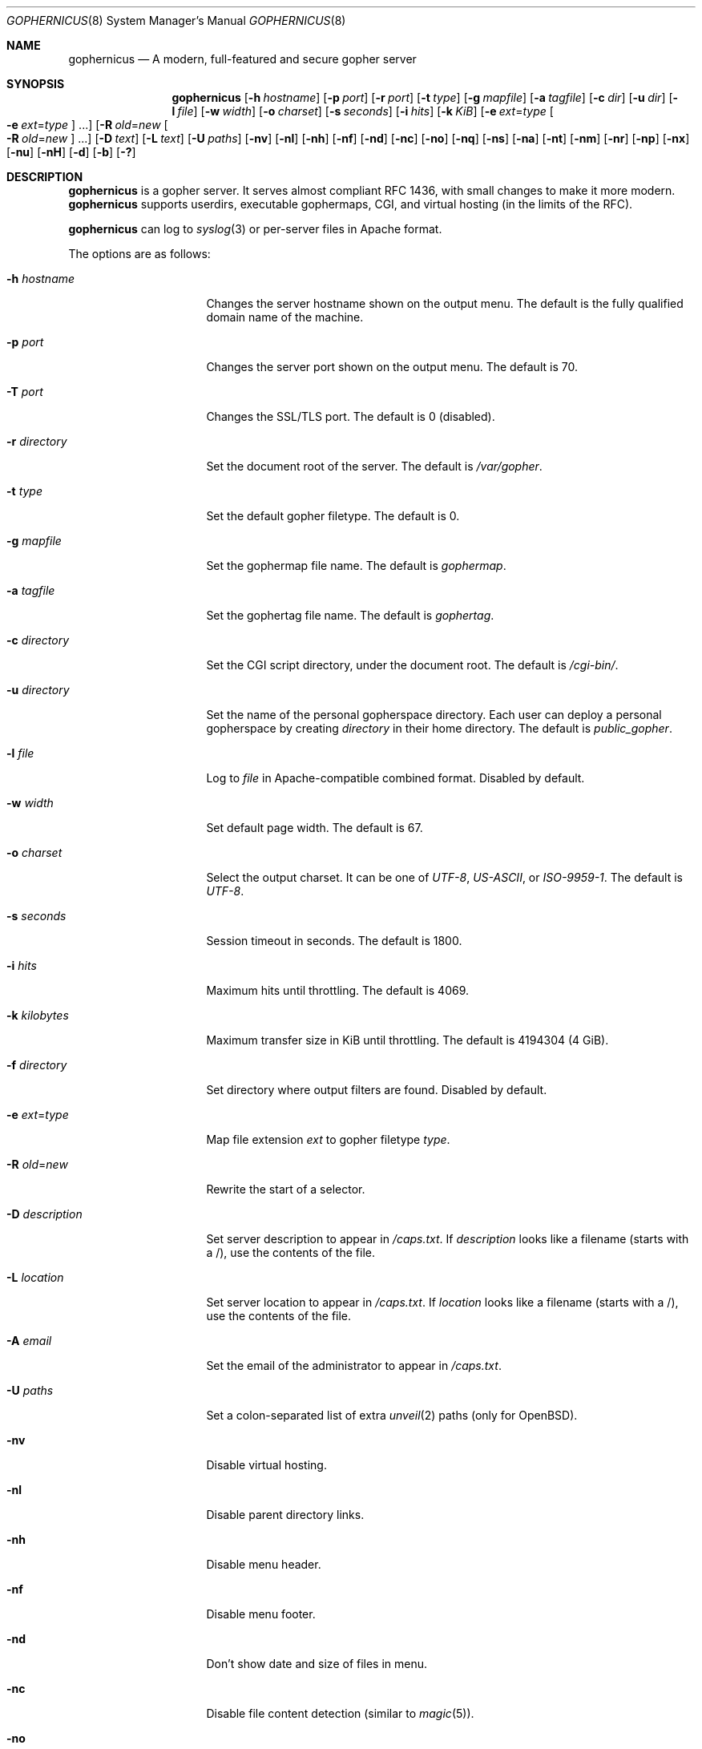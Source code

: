 .Dd April 13, 2020
.Dt GOPHERNICUS 8
.Os
.Sh NAME
.Nm gophernicus
.Nd A modern, full-featured and secure gopher server
.Sh SYNOPSIS
.Nm
.Op Fl h Ar hostname
.Op Fl p Ar port
.Op Fl r Ar port
.Op Fl t Ar type
.Op Fl g Ar mapfile
.Op Fl a Ar tagfile
.Op Fl c Ar dir
.Op Fl u Ar dir
.Op Fl l Ar file
.Op Fl w Ar width
.Op Fl o Ar charset
.Op Fl s Ar seconds
.Op Fl i Ar hits
.Op Fl k Ar KiB
.Op Fl e Ar ext Ns = Ns Ar type Oo Fl e Ar ext Ns = Ns Ar type Oc ...
.Op Fl R Ar old Ns = Ns Ar new Oo Fl R Ar old Ns = Ns Ar new Oc ...
.Op Fl D Ar text
.Op Fl L Ar text
.Op Fl U Ar paths
.Op Fl nv
.Op Fl nl
.Op Fl nh
.Op Fl nf
.Op Fl nd
.Op Fl nc
.Op Fl no
.Op Fl nq
.Op Fl ns
.Op Fl na
.Op Fl nt
.Op Fl nm
.Op Fl nr
.Op Fl np
.Op Fl nx
.Op Fl nu
.Op Fl nH
.Op Fl d
.Op Fl b
.Op Fl \&?
.Sh DESCRIPTION
.Nm
is a gopher server.
It serves almost compliant RFC 1436, with small changes to make it more
modern.
.Nm
supports userdirs, executable gophermaps, CGI, and virtual hosting
.Pq in the limits of the RFC .
.Pp
.Nm
can log to
.Xr syslog 3
or per-server files in Apache format.
.Pp
The options are as follows:
.Bl -tag -width Dssmacro=value
.It Fl h Ar hostname
Changes the server hostname shown on the output menu.
The default is the fully qualified domain name of the machine.
.It Fl p Ar port
Changes the server port shown on the output menu.
The default is 70.
.It Fl T Ar port
Changes the SSL/TLS port.
The default is 0 (disabled).
.It Fl r Ar directory
Set the document root of the server.
The default is
.Pa /var/gopher .
.It Fl t Ar type
Set the default gopher filetype.
The default is 0.
.It Fl g Ar mapfile
Set the gophermap file name.
The default is
.Pa gophermap .
.It Fl a Ar tagfile
Set the gophertag file name.
The default is
.Pa gophertag .
.It Fl c Ar directory
Set the CGI script directory, under the document root.
The default is
.Pa /cgi-bin/ .
.It Fl u Ar directory
Set the name of the personal gopherspace directory.
Each user can deploy a personal gopherspace by creating
.Ar directory
in their home directory.
The default is
.Pa public_gopher .
.It Fl l Ar file
Log to
.Ar file
in Apache-compatible combined format.
Disabled by default.
.It Fl w Ar width
Set default page width.
The default is 67.
.It Fl o Ar charset
Select the output charset.
It can be one of
.Ar UTF-8 ,
.Ar US-ASCII ,
or
.Ar ISO-9959-1 .
The default is
.Ar UTF-8 .
.It Fl s Ar seconds
Session timeout in seconds.
The default is 1800.
.It Fl i Ar hits
Maximum hits until throttling.
The default is 4069.
.It Fl k Ar kilobytes
Maximum transfer size in KiB until throttling.
The default is 4194304 (4 GiB).
.It Fl f Ar directory
Set directory where output filters are found.
Disabled by default.
.It Fl e Ar ext Ns = Ns Ar type
Map file extension
.Ar ext
to gopher filetype
.Ar type .
.It Fl R Ar old Ns = Ns Ar new
Rewrite the start of a selector.
.It Fl D Ar description
Set server description to appear in
.Pa /caps.txt .
If
.Ar description
looks like a filename (starts with a /), use the contents of the file.
.It Fl L Ar location
Set server location to appear in
.Pa /caps.txt .
If
.Ar location
looks like a filename (starts with a /), use the contents of the file.
.It Fl A Ar email
Set the email of the administrator to appear in
.Pa /caps.txt .
.It Fl U Ar paths
Set a colon-separated list of extra
.Xr unveil 2
paths
.Pq only for Ox .
.It Fl nv
Disable virtual hosting.
.It Fl nl
Disable parent directory links.
.It Fl nh
Disable menu header.
.It Fl nf
Disable menu footer.
.It Fl nd
Don't show date and size of files in menu.
.It Fl nc
Disable file content detection (similar to
.Xr magic 5 Ns ).
.It Fl no
Disable output charset conversion.
.It Fl nq
Disable HTTP-style query strings
.Ql ?foo=bar&baz=quux .
.It Fl ns
Disable logging to
.Xr syslog 3 .
.It Fl na
Disable autogenerated
.Pa /caps.txt .
.It Fl nt
Disable
.Pa /server-status .
.It Fl nm
Disable shared memory use (for debugging purposes).
.It Fl nr
Disable root user check (for debugging purposes).
By default,
.Nm
will refuse to run as root.
.It Fl np
Disable HAProxy proxy protocol.
.It Fl nu
Disable personal gopherspaces.
.It Fl nx
Disable execution of gophermaps and scripts.
.It Fl nH
Disable HTTP response to HTTP GET and POST requests.
.It Fl d
Print debug output in
.Xr syslog 3 .
When
.Fl ns
(disable
.Xr syslog 3 )
is used this option has no effect.
.It Fl v
Display version information and build date.
.It Fl b
Display licensing information.
.It Fl \&?
Display help.
.El
.Pp
Default values may have been changed at compile time by
.Pa gophernicus.env .
.Sh STANDARDS
.Nm
mostly conforms to
.Lk https://tools.ietf.org/html/rfc1436 "RFC 1436"
.Sh AUTHORS
.An -nosplit
.An Kim Holviala
wrote the original implementation (2009\(en2018).
.Pp
.An fosslinux
and
.An hb9kns
are the current maintainers (2019\(en).
.Pp
Code contributed by others.
.Pp
Developers can be reached at
.Mt gophernicus.AT.gophernicus.DOT.org
.Sh BUGS
Known bugs are listed as issues on
.Nm Ap s GitHub page:
.Lk https://github.com/gophernicus/gophernicus/issues
.Pp
Please report any bug you might experience there as well.
.Sh COPYRIGHT
Copyright \(co
.An Kim Holviala
2009\(en2018.
.Pp
Copyright \(co
.An gophernicus developers
2019.
.Pp
Licensed to you under the terms of the BSD 2-clause license.
Please see
.Pa LICENSE
for the full terms of the license.
